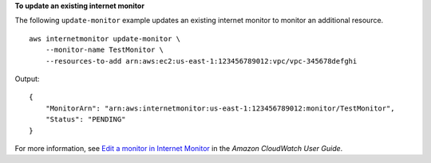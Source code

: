 **To update an existing internet monitor**

The following ``update-monitor`` example updates an existing internet monitor to monitor an additional resource. ::

    aws internetmonitor update-monitor \
        --monitor-name TestMonitor \
        --resources-to-add arn:aws:ec2:us-east-1:123456789012:vpc/vpc-345678defghi

Output::

    {
        "MonitorArn": "arn:aws:internetmonitor:us-east-1:123456789012:monitor/TestMonitor",
        "Status": "PENDING"
    }

For more information, see `Edit a monitor in Internet Monitor <https://docs.aws.amazon.com/AmazonCloudWatch/latest/monitoring/CloudWatch-IM-get-started.edit-monitor.html>`__ in the *Amazon CloudWatch User Guide*.
